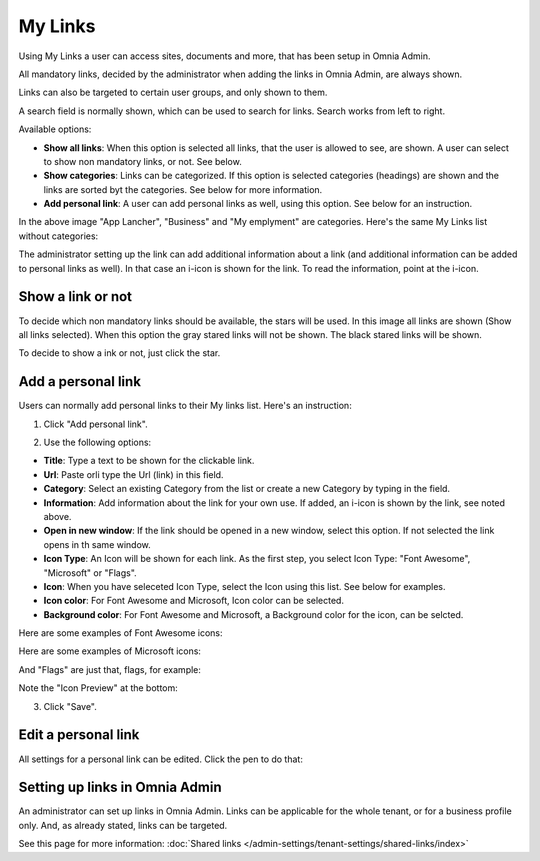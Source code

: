 My Links
===========================================

Using My Links a user can access sites, documents and more, that has been setup in Omnia Admin.

.. image:: my-links.png

All mandatory links, decided by the administrator when adding the links in Omnia Admin, are always shown.

Links can also be targeted to certain user groups, and only shown to them.

A search field is normally shown, which can be used to search for links. Search works from left to right.

Available options:

+ **Show all links**: When this option is selected all links, that the user is allowed to see, are shown. A user can select to show non mandatory links, or not. See below.
+ **Show categories**: Links can be categorized. If this option is selected categories (headings) are shown and the links are sorted byt the categories. See below for more information.
+ **Add personal link**: A user can add personal links as well, using this option. See below for an instruction.

In the above image "App Lancher", "Business" and "My emplyment" are categories. Here's the same My Links list without categories:

.. image:: my-links-no-categories.png

The administrator setting up the link can add additional information about a link (and additional information can be added to personal links as well). In that case an i-icon is shown for the link. To read the information, point at the i-icon.

.. image:: my-links-i-icon.png

Show a link or not
*******************
To decide which non mandatory links should be available, the stars will be used. In this image all links are shown (Show all links selected). When this option the gray stared links will not be shown. The black stared links will be shown.

.. image:: my-links-stars.png

To decide to show a ink or not, just click the star.

Add a personal link
********************
Users can normally add personal links to their My links list. Here's an instruction:

1. Click "Add personal link".

.. image:: click-add-personal-link.png

2. Use the following options:

.. image:: personal-link-1.png

+ **Title**: Type a text to be shown for the clickable link.
+ **Url**: Paste orli type the Url (link) in this field.
+ **Category**: Select an existing Category from the list or create a new Category by typing in the field.
+ **Information**: Add information about the link for your own use. If added, an i-icon is shown by the link, see noted above.
+ **Open in new window**: If the link should be opened in a new window, select this option. If not selected the link opens in th same window.
+ **Icon Type**: An Icon will be shown for each link. As the first step, you select Icon Type: "Font Awesome", "Microsoft" or "Flags". 
+ **Icon**: When you have seleceted Icon Type, select the Icon using this list. See below for examples.
+ **Icon color**: For Font Awesome and Microsoft, Icon color can be selected.
+ **Background color**: For Font Awesome and Microsoft, a Background color for the icon, can be selcted.

Here are some examples of Font Awesome icons:

.. image:: font-awesome.png

Here are some examples of Microsoft icons:

.. image:: fabric.png

And "Flags" are just that, flags, for example:

.. image:: my-links-flags.png

Note the "Icon Preview" at the bottom:

.. image:: icon-preview.png

3. Click "Save".

Edit a personal link
*********************
All settings for a personal link can be edited. Click the pen to do that:

.. image:: personal-link-pen.png

Setting up links in Omnia Admin
*********************************
An administrator can set up links in Omnia Admin. Links can be applicable for the whole tenant, or for a business profile only. And, as already stated, links can be targeted.

See this page for more information: :doc:`Shared links </admin-settings/tenant-settings/shared-links/index>`

